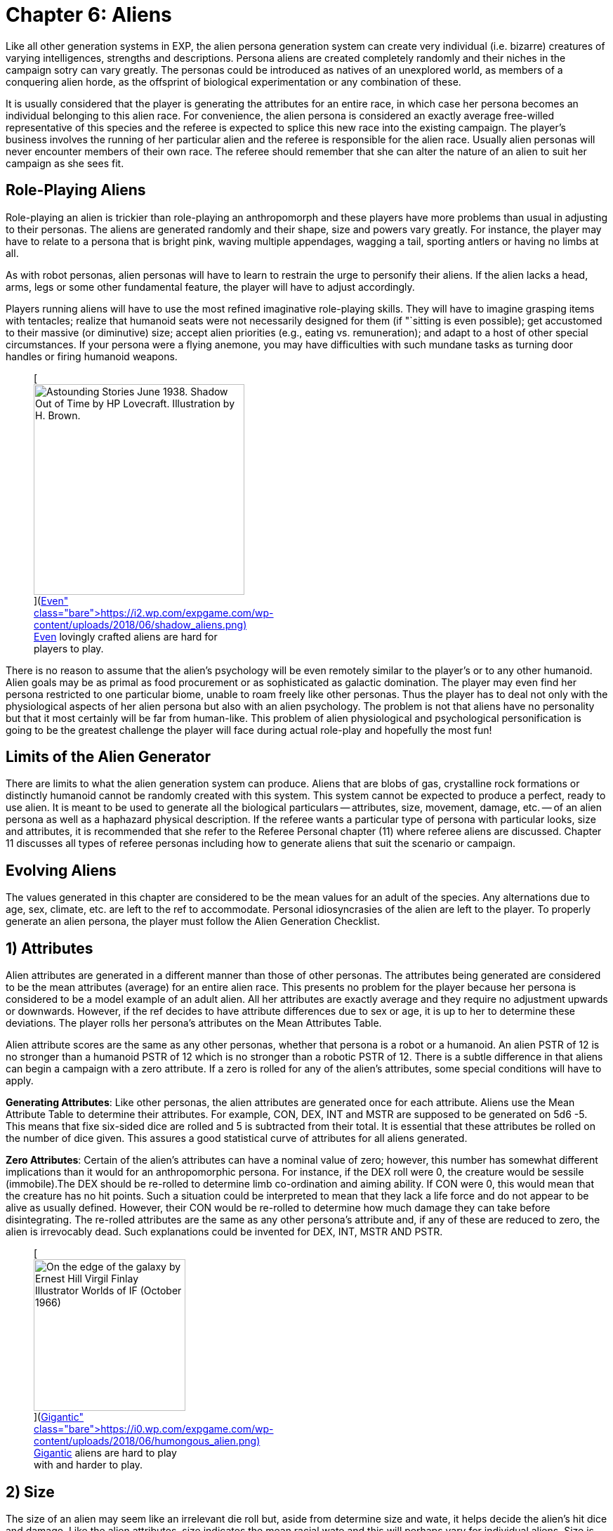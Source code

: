 = Chapter 6: Aliens


Like all other generation systems in EXP, the alien persona generation system can create very individual (i.e.
bizarre) creatures of varying intelligences, strengths and descriptions.
Persona aliens are created completely randomly and their niches in the campaign sotry can vary greatly.
The personas could be introduced as natives of an unexplored world, as members of a conquering alien horde, as the offsprint of biological experimentation or any combination of these.

It is usually considered that the player is generating the attributes for an entire race, in which case her persona becomes an individual belonging to this alien race.
For convenience, the alien persona is considered an exactly average free-willed representative of this species and the referee is expected to splice this new race into the existing campaign.
The player's business involves the running of her particular alien and the referee is responsible for the alien race.
Usually alien personas will never encounter members of their own race.
The referee should remember that she can alter the nature of an alien to suit her campaign as she sees fit.

== Role-Playing Aliens

Role-playing an alien is trickier than role-playing an anthropomorph and these players have more problems than usual in adjusting to their personas.
The aliens are generated randomly and their shape, size and powers vary greatly.
For instance, the player may have to relate to a persona that is bright pink, waving multiple appendages, wagging a tail, sporting antlers or having no limbs at all.

As with robot personas, alien personas will have to learn to restrain the urge to personify their aliens.
If the alien lacks a head, arms, legs or some other fundamental feature, the player will have to adjust accordingly.

Players running aliens will have to use the most refined imaginative role-playing skills.
They will have to imagine grasping items with tentacles;
realize that humanoid seats were not necessarily designed for them (if "`sitting is even possible);
get accustomed to their massive (or diminutive) size;
accept alien priorities (e.g., eating vs.
remuneration);
and adapt to a host of other special circumstances.
If your persona were a flying anemone, you may have difficulties with such mundane tasks as turning door handles or firing humanoid weapons.+++<figure id="attachment_10123" aria-describedby="caption-attachment-10123" style="width: 300px" class="wp-caption aligncenter">+++[image:https://i2.wp.com/expgame.com/wp-content/uploads/2018/06/shadow_aliens-300x300.png?resize=300%2C300[Astounding Stories June 1938.
Shadow Out of Time by HP Lovecraft.
Illustration by H.
Brown.,300]](https://i2.wp.com/expgame.com/wp-content/uploads/2018/06/shadow_aliens.png)+++<figcaption id="caption-attachment-10123" class="wp-caption-text">+++Even lovingly crafted aliens are hard for players to play.+++</figcaption>++++++</figure>+++

There is no reason to assume that the alien's psychology will be even remotely similar to the player's or to any other humanoid.
Alien goals may be as primal as food procurement or as sophisticated as galactic domination.
The player may even find her persona restricted to one particular biome, unable to roam freely like other personas.
Thus the player has to deal not only with the physiological aspects of her alien persona but also with an alien psychology.
The problem is not that aliens have no personality but that it most certainly will be far from human-like.
This problem of alien physiological and psychological personification is going to be the greatest challenge the player will face during actual role-play and hopefully the most fun!

== Limits of the Alien Generator

There are limits to what the alien generation system can produce.
Aliens that are blobs of gas, crystalline rock formations or distinctly humanoid cannot be randomly created with this system.
This system cannot be expected to produce a perfect, ready to use alien.
It is meant to be used to generate all the biological particulars -- attributes, size, movement, damage, etc.
-- of an alien persona as well as a haphazard physical description.
If the referee wants a particular type of persona with particular looks, size and attributes, it is recommended that she refer to the Referee Personal chapter (11) where referee aliens are discussed.
Chapter 11 discusses all types of referee personas including how to generate aliens that suit the scenario or campaign.

== Evolving Aliens

The values generated in this chapter are considered to be the mean values for an adult of the species.
Any alternations due to age, sex, climate, etc.
are left to the ref to accommodate.
Personal idiosyncrasies of the alien are left to the player.
To properly generate an alien persona, the player must follow the Alien Generation Checklist.

// table insert 81

== 1) Attributes

Alien attributes are generated in a different manner than those of other personas.
The attributes being generated are considered to be the mean attributes (average) for an entire alien race.
This presents no problem for the player because her persona is considered to be a model example of an adult alien.
All her attributes are exactly average and they require no adjustment upwards or downwards.
However, if the ref decides to have attribute differences due to sex or age, it is up to her to determine these deviations.
The player rolls her persona's attributes on the Mean Attributes Table.

Alien attribute scores are the same as any other personas, whether that persona is a robot or a humanoid.
An alien PSTR of 12 is no stronger than a humanoid PSTR of 12 which is no stronger than a robotic PSTR of 12.
There is a subtle difference in that aliens can begin a campaign with a zero attribute.
If a zero is rolled for any of the alien's attributes, some special conditions will have to apply.

*Generating Attributes*: Like other personas, the alien attributes are generated once for each attribute.
Aliens use the Mean Attribute Table to determine their attributes.
For example, CON, DEX, INT and MSTR are supposed to be generated on 5d6 -5.
This means that fixe six-sided dice are rolled and 5 is subtracted from their total.
It is essential that these attributes be rolled on the number of dice given.
This assures a good statistical curve of attributes for all aliens generated.

// table insert 82

*Zero Attributes*: Certain of the alien's attributes can have a nominal value of zero;
however, this number has somewhat different implications than it would for an anthropomorphic persona.
For instance, if the DEX roll were 0, the creature would be sessile (immobile).The DEX should be re-rolled to determine limb co-ordination and aiming ability.
If CON were 0, this would mean that the creature has no hit points.
Such a situation could be interpreted to mean that they lack a life force and do not appear to be alive as usually defined.
However, their CON would be re-rolled to determine how much damage they can take before disintegrating.
The re-rolled attributes are the same as any other persona's attribute and, if any of these are reduced to zero, the alien is irrevocably dead.
Such explanations could be invented for DEX, INT, MSTR AND PSTR.+++<figure id="attachment_9835" aria-describedby="caption-attachment-9835" style="width: 216px" class="wp-caption aligncenter">+++[image:https://i0.wp.com/expgame.com/wp-content/uploads/2018/06/humongous_alien-216x300.png?resize=216%2C300[On the edge of the galaxy by Ernest Hill Virgil Finlay Illustrator Worlds of IF (October 1966) ,216]](https://i0.wp.com/expgame.com/wp-content/uploads/2018/06/humongous_alien.png)+++<figcaption id="caption-attachment-9835" class="wp-caption-text">+++Gigantic aliens are hard to play with and harder to play.+++</figcaption>++++++</figure>+++

== 2) Size

The size of an alien may seem like an irrelevant die roll but, aside from determine size and wate, it helps decide the alien's hit dice and damage.
Like the alien attributes, size indicates the mean racial wate and this will perhaps vary for individual aliens.
Size is determined on the Alien Size table, which gives both a general adjective and a wate range.
The size of an alien does not determine its shape, which is created under Alien Description in this chapter.

The size die roll is adjusted by the persona's DEX and PSTR.
The player adds her persona's PSTR to the die roll and subtracts her aliens`' DEX from the die roll.
This should reflect the basic biological principle that stronger creatures are usually larger and more dextrous creatures are usually smaller.
This principle is not entirely correct but the Alien Size table roll should be adjusted by those attributes.
If the adjustment is forgotten and the persona is completed, there is no re-rolling of alien size.
This gives an added randomness to the creation of aliens.

A player whose alien has a 12 DEX and a 22 PSTR would add 10 to her deci-dice roll and a die roll of 67 would be adjusted to 77 and the alien would be large sized.
She rolls 39, 41, 11, 89 and 67 for her 5 d100 rolls.
Her alien's wate is 347 kgs.
Her alien has no description, no name and no abilities to speak of but its wate is 347 kgs.
Often the size of an alien will be noted by the first letter of the size adjective -- e.g., L for Large.

// table insert 83+++<figure id="attachment_10196" aria-describedby="caption-attachment-10196" style="width: 300px" class="wp-caption aligncenter">+++[image:https://i1.wp.com/expgame.com/wp-content/uploads/2018/06/very_small_alien-300x262.png?resize=300%2C262[Tom Corbett Space Cadet Adventure: Danger In Deep Space By Carey Rockwell, Tech adviser Willy Ley.
Illustrator Louis Glanzman Gosset and Dunlap 1953 Hazlitt Alva Cuppy PH.D., Editor Beauties and Wonders of Land and Sea (Springfield, OH: Mast, Crowell & Kirkpatrick, 1895),300]](https://i0.wp.com/expgame.com/wp-content/uploads/2018/06/very_small_alien.png)+++<figcaption id="caption-attachment-10196" class="wp-caption-text">+++Very small aliens are often vulnerable.+++</figcaption>++++++</figure>+++

== 3) Alien Hit Points

Alien HPS depend on their size and their CON.
The alien's size determines the type of die that is used to generate the alien's HPS and the alien's CON determines how many times the die is rolled.
The die type is determined on the Alien Hit Point table and it is rolled once per point of CON that the alien has.

According to the table, a player running a large alien with a 9 CON would roll 9d10 to determine her alien's HPS.
The numbers generated on each die are cumulated as the person's HPS.
If the player had rolled 4, 5, 2, 6, 8, 3, 5, 6 and 7, her alien would have 46 HPS.
The HPS max and the dice rolled should be recorded on the personal record sheet of the alien.

// table insert 84

*Alien Death*: One final, very important point that players with alien personas must remember, especially those expecting to be involved in combat, is that aliens, unlike other characters, are DEAD at zero hit points.
Aliens are not required to make Damage System Shock rolls regardless of how much damage they have taken, however , when they reach 0 HPS, the persona is irrevocably dead.

== 4) Number of attacks

The number of attacks a denizen is entitled to is usually its most important offensive combat parameter.
The number of attacks that an alien gets is determined by a deci-dice roll (d100) on the Number of Attacks table.
Players add 1.3 their DEX to the d100 roll.
Thus a persona with a 15 DEX would have 5 added to her die roll.+++<figure id="attachment_10287" aria-describedby="caption-attachment-10287" style="width: 300px" class="wp-caption aligncenter">+++[image:https://i1.wp.com/expgame.com/wp-content/uploads/2018/07/Aliens_humanoid-300x205.png?resize=300%2C205[In Value Deceived by H.
B.
Fyfe 1951 Illustration by Edward Cartier Scanned by Mike Moscow,300]](https://i0.wp.com/expgame.com/wp-content/uploads/2018/07/Aliens_humanoid.png)+++<figcaption id="caption-attachment-10287" class="wp-caption-text">+++Many hands many attacks.+++</figcaption>++++++</figure>+++

The number of attacks indicates how often the creature may roll to hit each unit.
The attack refers to the alien's natural attack.
The damage of an alien's natural attack is listed under damage in this chapter.
The number of attacks does not refer to any sort of technological weapon or mutation-like attack that has a preset attack frequency.
The number of attacks refers only to the creature's natural offences -- tentacle to tentacle combat so to speak.

// table insert 85

One attack every second unit may seem very slow, until one fabricates some possible reasons for this.
Perhaps the race is inherently non-combative and too many of the alien's blows are being easily blocked.
The alien may have a high DEX but in combat it is just plain slow.
Conversely, high attack frequencies can turn an alien with an average damage per attack into a killing machine and may require justification by the referee.

== 5) Damage Per Attack

Alien damage per natural attack is determined from the Alien Damage Table.
Yet there are subtle complexities about the damage itself that must be considered.
The player must decide how the alien attacks -- whether it punches, kicks or gores or whether it fires lasers, spits acid or electrocutes.
This is determined on the Attack Type table.

Multiple attacks also pose a slight problem.
If an alien has three attacks, it is unlikely that it claws, bites or kicks three times in one unit (unless, for example, it has three mouths).
If the ref feels it is necessary or if the description dictates, multiple attacks can be given different damages where the different damages represent different types of attack.
Normally there is only one attack and that is repeated several times.

*Damage Per Hit*: Consider a gigantic alien with a 13 PSTR and three attacks.
According to the Alien Damage table, the alien would inflict 3d12 (3-36) HPS damage each time it scores a hit.
A deci-dice roll on the alien Attack Type table is 57.
This alien would inflict its damage by a type A attack: contact.
The type of physical attack that is employed, whether it is biting, slashing or clawing is determined by the player.
Aliens do not get a damage adjustment like other personas.
The amount of damage an alien inflicts already includes its PSTR.

// table insert 86

*Alien Attack Type*: The alien attack type categorizes the alien's damage into one of the 3 basic weapons types discussed in http://expgame.com/?page_id=300[Chapter 28: Weapons].
Type A attacks are thrusting and striking attacks and some examples of some alien thrusting and striking attacks are given.
Type B attacks are ranged attacks that are powered by the alien herself.
These could be quills or spittles that can be hurled up to a length equal to the persona's PSTR.
Aliens that have attack type C have a naturally evolved attack that resembles a weapon rolled from http://expgame.com/?page_id=339[Chapter 46: Guns].
The attack will be modelled after the weapon rolled in Chapter 46, having the same damage, range and rate of fire.
For example, an alien could spit seeds like a fully automatic rifle.

// table insert 87

== 6) Combat Table

The alien combat table is much simpler than the one for humanoid personas.
Aliens which have classes should use the regular combat table that is described in http://expgame.com/?page_id=298[Chapter 27: Tactical Combat].
The combat table here is for the alien's natural attack type.
If the alien only has a type A, type B or type C natural attack, then the combat table need only include those attack types.
Tool using aliens should use the combat table detailed as generated for Anthropomorphs.

The combat table for alien natural attack is very brief.
There is no bonus non-proficient (BNP) column because an alien can't be unskilled with its own attack.
There is also no damage adjustment (DA) because the damage inflicted by natural attacks is moderated by PSTR.
For example, an alien should not get a PSTR bonus on a Type A natural attack.
This only applies to natural attacks.

*Type A*: Thrusting and striking weapons for aliens include their naturally endowed thrusting and striking attacks (bite, punch, claw, beak, gore, stab, rake, slice, gouge, tear, trample).
Aliens using type A weapons are intelligent enough to warrant using the regular combat table for those weapons.

*Type B*: This attack type is designed for those aliens that fling objects, shoot quills or spit in an attempt to inflict their natural damage (spit, breath, blast, arc, spray).
Any alien using a Type B weapon should use the regular combat table for that weapon.

*Type C*: Again, this is directed at those creatures with natural, powered attacks (lasers, sonics, electric arcs, radiation doses).
Aliens with natural powered attacks are very rare and extremely dangerous.
They have specially evolved organs that allow them to attack naturally but as a gun from Chapter 46.
Any creature using powered weapons should use a regular combat table for those weapons.

// table insert 88

For example, Sal the gigantic alien has a 22 PSTR,  15 DEX,  3 INT and a type B attack (spitting sharp blobs of resin) that attacks three times each unit would have the following combat table:

// table insert 89

== 7) Armour Rating

Only the AR in terms of aliens is described here.
Armour rating is covered more thoroughly in Chapter 29: Armour Rating.
Alien AR includes its dexterity, agility, hide structure, body structure and any other natural devices that have evolved to avoid getting damaged or captured.

What fraction of a creature&#8217;s AR depends on dexterity is subjectively determined by the DEX roll.
If the alien has a high DEX, its natural AR most likely consists of dodges and deaks.
An alien with a low DEX is more likely to have a thick hide or a defensive body structure (internal or external).

Regardless of the alien's DEX, or description, the AR is determined completely randomly.
The alien's AR can range from 503 to 800.
This is the average natural armour rating for completely nude and un-armoured members of this alien race.
Any armour that is worn by an alien will increase its AR from this value.
So, in essence, this is the alien's base AR.
Getting specialized alien armour is not discussed here but will make the alien even harder to hit.

If a player were to roll 15, 89 and 64, her alien persona would have an AR of 668 and any to hit roll would have to be higher than that value to score a hit.

*ALIEN ARMOUR RATING (AR) = 500 + 3d100*

== 8) Description

The description system for aliens is, at best, wild and unpredictable.
The description is achieved by choosing body parts from an enormous list of past and present earth dwelling denizens.
Each creature listed on the Alien Body Part table should be familiar to anyone reading it.
However, the random combination of these parts creates a strange description indeed.
To create a plausible description, the players must remember that the alien parts merely resemble those of the familiar creature and are proportional to each other in size.

*Alien Proportions*: It is essential that the proportions of the body parts be kept in mind.
If the alien has the body of a bear and head of a mite, it is not a big ball of fur with a microscopic head;
the creature is better described as a medium (rolled on size charge) sized creature with an insect-like head atop a bulky, furry body.
The mite's head would be a size proportional to the bear torso.
When adjusting the alien description to fit the relative body sizes, do not disregard the size of the alien, rolled earlier.
If an alien is a tiny creature with the body of a sperm whale and the head of a giraffe, remember that it is still tiny and has a tiny giraffe's head and a tiny sperm whale's body.
Also, if an alien has the legs of an ant but is gigantic, then the alien has sig gigantic ant legs.

*External Appearance*: Another problem people have when using this system is that they apply their scientific knowledge and not their imagination to the generated descriptions.
Comments such as the following abound: "`...an amoeba of that size couldn't possibly support its own weight in...`".
The alien is not a 542 kg pink amoeba;
it is something that has a wate of 542 kg, is pink and bears a striking resemblance to an amoeba.

The rolls merely indicate that the alien's shape strongly resembles the particular earth creature part.
The familiarity is totally visual and there is no reason to assume any internal similarities whatsoever.
For example, an alien may look like it has the head of a wasp, the torso of a porcupine and the flippers of a walrus.
However, its internal composition will consist of highly alien biological workings that can only be guessed wildly at.

The "`black box`" physiology of the alien is very convenient;
it allows the ref to create imaginative "`biologically`" based explanations for any of the alien's peculiar attributes, abilities or limitations.

Although all the steps described will very straightforwardly deliver an alien, this is not meant to be a rigid system.
Feel free to at any time manipulate the description of the alien.
Add or remove special adornments, slap in new eyes or antennae, change the mouth, re-roll the coat etc.
Alter and mould the creation into the form of the perfect alien, creature, denizen, beasty or whatever.

The alien description seems quite sterile because it is.
A mundane list of words and parts don't have the synergistic effect of seeing the whole creature.
This is why a drawing is recommended.
Regardless of how poorly the alien is rendered, even the attempt to join all the body parts together will help solidify the alien description.

*Description and Movement*: Beside each creature type are letters contained in brackets.
These letters indicate the types of earth terrain that the creature type is mobile in.
Land creatures have an "`l`" for land;
flying creatures have an "`a`" for air;
and aquatic creatures have a "`w`" for water.
Sessile creatures have an "`s`" for sessile (non-mobile).
Sessile creatures are usually found in certain environment types as listed above.
A rabbit is a land creature (l);
an alligator is both aquatic and land (l,w);
a hawk is airborne (a);
a duck is all three (l,a,w);
and an anemone is sessile aquatic (s-w).
These parameters should be recorded on the persona record sheet.+++<figure id="attachment_10169" aria-describedby="caption-attachment-10169" style="width: 201px" class="wp-caption aligncenter">+++[image:https://i0.wp.com/expgame.com/wp-content/uploads/2018/06/blob_creature-201x300.jpg?resize=201%2C300[Things Pass by Murray Leinster Thrilling Wonder Stories, Summer 1945 Earl Bergey illustrator,201]](https://i2.wp.com/expgame.com/wp-content/uploads/2018/06/blob_creature.jpg)+++<figcaption id="caption-attachment-10169" class="wp-caption-text">+++No body parts no shape.+++</figcaption>++++++</figure>+++

*None and Unknown Parts*: If the body part is unknown to the players or ref, it is best researched in a dictionary or an encyclopaedia.
If the body type rolled should happen to be "`None`" then the alien does not have, or has no use for, that particular body part.
A creature with no head may have sensors attached to the torso;
a creature with no legs may move by means of the torso or be immobile;
an alien with no body parts at all is the type of non-entity that livens up campaigns.

*Generating the Description*: The size of the alien has already been determined.
The alien's shape is now determined with four separate rolls on the Alien Body Part table.
Each alien rolls for a head, torso, arms and legs.
The four divisions are given to divide up the four most basic structures that any life form would be expected to have.
Such classic divisions should not be interpreted to mean that all aliens have such standard structures.

*1) Head*: The Alien's head type is the one that stores the alien's brain, its primary sensors, and is usually located on the front of the alien.
Once the head type has been determined, the player can make some decisions about the alien's appearance.
Should she use the neck attached to the head or wait for the torso?
Does the description of the head indicate a possible attack mode for the creature?
Should she roll for a special adornment (from the Head Adornment table)?
Such decisions are purely cosmetic and should not profoundly affect the alien.

*2) Torso*: It is expected that the torso would be the most likely place for the alien to store its vital organs.
Who knows what these vital organs might be or what they might process but they are more likely than not to be stored in the torso.
Descriptively, the torso is probably the most general category of all the body part rolls and it can easily be melted into the limbs and head of the alien.
Some considerations are: Whether or not to use the neck attached to the torso?
Does the tail suit this alien?
Should we add a special adornment from the Torso Adornment table?

*3) Arms*: Arms are the articulations of the alien.
Because an alien has limbs that are designated for grasping, it does not immediately imply that the alien is a tool user.
The alien might use the specialized limbs to pick berries or peel the flesh off of prey.
Whether or not the alien is a tool user or civilized is determined under alien society in this chapter.

Even if it is decided that the alien should have arms with manipulative hands, the Alien Body Part table may still generate a body part that resembles a creature with either no arms (snake, paramecium) or a creature that has no digits (horse, shark).
If the alien is supposed to be a civilized tool user but the animal type rolled has no arms but has flippers, hooves, fins or legs, then a specially evolved grasping attachment can be rolled on the Arm Adornment table.
The Arm Adornment table should only be used as a last resort (read cop-out).
Intelligent races that have hooves or flippers will most likely have designed their technology to accommodate such digits.

*4) Legs*: This alien part indicates the main form of locomotion that gets the alien around.
Often an alien's legs will not be legs at all but flukes, flippers, bulbs and blobs.
If the alien has snake's legs, it slithers about;
if it has fish legs, it may wiggle or fin itself about;
if it has parrot legs, it may have clawed bird-like legs, wings to fly with or both.

Whole picture: Once the basic body of the alien has emerged with head, torso and limbs all amalgamated satisfactorily, various adjustments and "`cosmetic`" touch ups can be incorporated.
There are three Special Adornment tables (Head, Torso and Arms) to choose from.
The last feature to be decided is the creature's coat.
Although the alien will consist of body parts resembling various animals, there is no reason that it must have a patchy appearance.
The alien would most likely have a coat/hide colour that gives it camouflage to avoid hunters and catch prey.

// table insert 90+++<figure id="attachment_1108" aria-describedby="caption-attachment-1108" style="width: 300px" class="wp-caption aligncenter">+++[image:https://i0.wp.com/expgame.com/wp-content/uploads/2014/07/assemblealien.97-300x215.png?resize=300%2C215[assemblealien.97,300]](https://i0.wp.com/expgame.com/wp-content/uploads/2014/07/assemblealien.97.png)+++<figcaption id="caption-attachment-1108" class="wp-caption-text">+++Lobster, sparrow, tiger and walrus equals WAAAH!+++</figcaption>++++++</figure>+++

// table insert 91

*Various Adornments*: These are optional variations on the alien&#8217;s appearance.
In no way would they keep an alien from being a tool user, or being able to swim or fly.
Again these are cosmetic.+++<figure id="attachment_9604" aria-describedby="caption-attachment-9604" style="width: 300px" class="wp-caption aligncenter">+++[.wp-image-9604.size-medium] image::https://i1.wp.com/expgame.com/wp-content/uploads/2018/05/africa-1299009-300x277.png?resize=300%2C277[Public domain: African art.,300]+++<figcaption id="caption-attachment-9604" class="wp-caption-text">+++Mundane horse like alien with head adornments.+++</figcaption>++++++</figure>+++

// table insert 92+++<figure id="attachment_9606" aria-describedby="caption-attachment-9606" style="width: 300px" class="wp-caption aligncenter">+++[.size-medium.wp-image-9606] image::https://i0.wp.com/expgame.com/wp-content/uploads/2018/05/this_and_that_alien-300x272.png?resize=300%2C272[Public domain clip art.
,300]+++<figcaption id="caption-attachment-9606" class="wp-caption-text">+++Adornment or body part type doesn&#8217;t matter.+++</figcaption>++++++</figure>+++

// table insert 93

// table insert 94

== 9) Movement

Aliens can move up to one hex/unit per point of DEX.
Denizens may hop, slither, scuttle, slime or gallop along with whatever form of locomotion is listed as legs in their Description.
The type of creature part that is used to describe the alien's locomotion will move at the designated movement rate regardless of what the description is.
For instance, an alien that looks like a snail could move as fast as an alien that looks like a leopard.

If the creature type listed there does not have any obvious form of locomotion, it will still move and the player must use her imagination.
The chance that an alien will be sessile is quite rare: the alien must have a zero DEX or all the creature parts must be non-mobile (s).

The fact that earth phrases like air, water and land have been chosen to describe alien movement should not limit the referee to these types of terrain.
Aquatic (w) means liquid.
It could be water or liquid ammonia.
Airborne flying (a) does not have to be air but could be any gaseous atmosphere like carbon monoxide or smog.
Let Table 6.19, Alien Biome (later in this chapter) decide the alien's favourite atmosphere, not its movement type.

The system has some peculiarities which are not immediately obvious.
If the alien has sea creature parts but lives on an arid planet, it will merely be slowed down but it will not die from dehydration.
If the alien has parts all of one type then it will be restricted to that one environment.
If the alien has body parts from amphibious creatures then it may be able to move equally fast on land as in liquid.

*Movement and Description*: The creature parts rolled do have an effect on the alien's movement rate but not in the direct fashion that their description dictates their speed.
As one would expect from EXP, there is a much more convoluted way to determine the alien's movement rate (move).
The alien's DEX represents the maximum movement rate that an alien can travel at.
Thus an alien with 12 DEX would have a base movement rate of 12 h/u.
The alien's movement rate is adjusted for different terrains and it will rarely move at its given maximum movement.

For example, each creature part listed on the Alien Body Part table has a terrain familiarity listed after it in brackets;
for example, pig (l), hippopotamus (l,w) and sea urchin (n-w).
It is these designations that determine the alien's speed on land, in the air, and in the water.
The terrain types are described under step (8) Description earlier in this chapter.

*Quartering Movement*: The three types of movement are land, air, and water and the alien's movement rate is divided amongst these terrain types.
Each of the four body parts is designated a certain terrain type(s).
Every time that a certain terrain type appears, 25% of the alien's movement rate can be achieved on that terrain.

If all four of an alien's body parts (head, torso, arms, and legs) were derived from land creatures (l), then the alien would move at 100% on land.
If it were an alien with a 12 DEX, it would move 12 h/u on land but it could not swim or fly.
If the alien were to have three land creature parts (l) and one sea creature part (w), then it would move ¾ on land (9 h/u) and ¼ in liquid (3 h/u).
If the alien had two land creature parts (l), one aquatic part (w), and one flying part (a), then it would move at ½ on land (6 h/u), ¼ in air (3 h/u), and ¼ in water (3 h/u).

The Example Alien Movement table has the movement rates calculated for an alien with three land parts, two airborne parts, and one water part.
Note that none part simply reduces the alien's total movement.

// table insert 95

== 10) Mutations

Aliens have a chance of getting mutations;
however, they are not generally considered mutations but natural abilities that function the same as mutations.
An alien's mutations apply to the entire race and are more like naturally evolved defensive or offensive abilities.
Therefore, alien mutations are not considered mutations in the usual sense -- as if they were abnormalities or variations from the norm.
Occasionally mutations may force changes in the creature's physical description as determined in the Description section.
If a player running an alien wishes to mutate, she cannot adjust her chance of mutation like humanoid personas can.

Mental Mutations: The chance of an alien having a mental mutation is equal to the alien's MSTR attribute.
An alien with a 15 MSTR would have a 15% chance of having a mental mutation per mutation check.
The player stops checking for mental mutations as soon as a roll is failed.
So if the player were to roll 11 and 16, her alien would have one mental mutation.
These mutations are described in Chapter 58: Mental Mutations.

Physical Mutations: The chance of a creature having evolved a physical mutation is equal to the creature's CON.
For example, a CON of 10 has a 10% chance of having a mutation.
Once the alien has a mutation, there is an equal chance of having another.
The alien can keep getting additional mutation-like abilities if it keeps making its percent chance.
If the player with the alien that has a 10 CON were to roll 3, 9, and 41, her alien would have two physical mutations.
The mutations are described in http://expgame.com/?page_id=366[Chapter 59: Physical Mutations].

== 11) Lifespan of Alien

All personas except for robots have a projected life-span.
The idea of an alien only living for a certain amount of time is a reflection of its biological nature.
The life spans of aliens can be very alien indeed when compared to those of humanoid personas.

The referee should have the alien's life span reflected in the society of the alien species.
Very long lived species would have fewer offspring and possibly take less risks than short lived aliens;
possibly arguing that they have very much more to lose than a species that will only enjoy existence for a few years.
They could equally likely get profoundly bored and take tremendous risks.
Although this should not impinge on the way the player runs her persona, ignoring the fact that one is going to live several thousand years would not be very realistic role-playing.

*Calculating Lifespan*: Determining the alien's life-span is done in two parts.
First the absolute life-span of the alien is rolled on the Alien Life-span Table.
This deci-dice roll determines the longest that the alien can live in a number of years.
Peculiar things like differences in year lengths must be considered by the referee but it is assumed here that all year lengths in EXP are equal.
Second is the distribution of the alien's life stages.
This part determines what percentage of the alien's life will be spent as a child, an adolescent, an adult, or as an older member of the race.
The effects of these different stages are the same for all aging personas and are discussed in http://expgame.com/?page_id=267[Chapter 13: Health].

// table insert 96

*Alien Life Stages*: The alien life stages are quite superficial indeed.
They do not consider alien aging peculiarities like pupal stages, physical transformations, dormancy, or years of dependency.
An alien persona will always start the campaign as a young adult and most developmental problems like dependency and pupal stages should have been avoided.
The referee could propose transformations that would alter the appearance of the alien as it passed from one life stage to another.
Except for developmental changes unique to the alien, aliens suffer the same attribute adjustments as they pass through the various life stages.
See Chapter 13: Health.

// table insert 97

*Example Alien Life Span*: If a player were to have rolled 82 on the Alien Lifespan table, then her alien would have an age between 160 and 250 years old.
She determines her persona's maximum possible age to be 200 years.
The results of her rolls on the Alien Life Stages table are given below.
Note that the aged category must be rolled before the older category can be determined.
The alien's start age should be about 29 to 30 years and on its 169th year, it will be in the older category and at 197 years in the aged category.
After 200 years, it has exceeded its life expectancy.
For the effects of these age changes, see Chapter 13: Health.

// table insert 98

== 12) Biology

All of the alien information up to this date is considered biology but the biology covered here represents superfluous information that will only subtly affect the nature of the alien;
whereas the previous biology represented factors that affect the attributes of the alien personas like movement, combat abilities, size, etc.

Biology gives a very brief description of where the alien fits into its ecological system.
The biome describes the terrain that the alien is accustomed to living in.
The last five tables provide some extra insight into what makes an alien tick.
They may seem trivial at first but can be very important under certain circumstances.

// table insert 99

// table insert 100

// table insert 1055

// table insert 102

// table insert 103

// table insert 104

// table insert 106

// table insert 105

== 13) Alien Society

Alien society is something for the referee to carefully consider and prepare for her campaign.
Alien societies can even be the basis for an entire campaign.
The differences in values, architecture, and social organization alone amongst alien cultures would be beyond the duration of a life time of study.

Most of the persona aliens will be rogues or outcasts that have rejected their alien culture thus allowing them to form their own cultural niche.
The referee cannot possibly prepare a detailed alien society each time a player generates an alien persona.
For the most part, alien personas will not be members of galactic societies or developed countries.
If some idea of the alien's society is necessary but total preparation is not, the referee should turn to Chapter 11: Referee Personas and determine the society's religious, political, and philosophical beliefs.

*Alien Communications*: The aliens that are generated as personas are usually from non-tool using, non-civilized, and otherwise un-organized species.
For role-playing convenience, the aliens almost always will be able to communicate with the other personas and only the most malicious referee will not allow an alien persona this leniency.
It is unrealistic to think that an alien will be able to converse freely with humanoid personas but remember that this is science fantasy and fun must win out over realism.

*Tool Users*: The most important roll for any player running an alien is whether her persona is a tool user or not.
There is a percentage chance that the alien species will be tool users equal to the alien's INT.
Thus, an alien with a 13 INT has a 13% chance of being a tool user.
Aliens that are tool users are allowed one roll on the TOY system (Chapter 41) to get one device which is adapted for their own use.

Tool users can easily use artifacts that are designed for them and can adapt themselves to use artifacts that are designed for humanoids.
An artifact would be considered alien to an alien if there were a drastic difference in size;
if the alien had no digits that could obviously operate the artifact;
or it the referee were in a petty mood.
The chance of this happening can be determined by rolling Sphincter dice as described in Chapter 19: Special Rolls.

*Adapting to a Tool*: When a tool user encounters an artifact that it cannot manipulate easily, then it must try to adapt to the artifact.
This means that the alien will use its tongue instead of a finger or a hoof instead of a hand.
The chance of successfully adapting to an artifact is equal to twice the alien's DEX.
If it cannot adapt itself then it CANNOT use the artifact.
Thus a tool using alien with a 10 DEX that encounters an alien (to it) artifact has a 20% chance of manipulating the device.
If it fails, then the alien CANNOT use the device.
Biologists can aid the alien in adapting to its device and mechanics can adapt the device itself.+++<figure id="attachment_10202" aria-describedby="caption-attachment-10202" style="width: 300px" class="wp-caption aligncenter">+++[image:https://i0.wp.com/expgame.com/wp-content/uploads/2018/06/alien_beasts_of_burden-300x152.png?resize=300%2C152[Naudsonce by H.
Beam Piper Illustration by Morey Analog Science Fact Science Fiction Jan 1962,300]](https://i0.wp.com/expgame.com/wp-content/uploads/2018/06/alien_beasts_of_burden.png)+++<figcaption id="caption-attachment-10202" class="wp-caption-text">+++Beasts of burden.+++</figcaption>++++++</figure>+++

*Non-Tool Users*: According to the dice, most aliens will be non-tool users.
The referee may automatically allow alien personas to be tool users to increase their involvement in the game.
The referee should not depend solely on the dice rolling of her players.
If a player comes up with an ingenious idea about how her persona can manipulate a particular artifact then the persona should be able to do so.
Role-Playing should overcome dice rolling.

*Trying Anyway*: Non-tool users must make an INT check against percentile dice to see if they can even begin to comprehend a particular artifact.
Non-tool users must make this check for every artifact that they encounter.
Even if they succeed in identifying an item as useful, then they must adapt themselves to the artifact as a tool-using alien would have to adapt to a foreign artifact.
It will be rare indeed when a non-tool using alien will be able to deploy a technological device.

*Alien Education*: Alien education implies that the alien has developed a curiosity about the natural world that far exceeds the animal awareness that most creatures have.
If an alien is a tool user, then there is a percentage chance equal to her INT attribute that she will be educated.
This roll is required by all alien personas whether they are run by a referee or a player.
It is not recommended that referees allow player run aliens to automatically be educated as is done with tool users.

Educated aliens can pursue persona classes like anthropomorph personas.
All requirements and abilities for these classes are the same as listed in Chapter 8: Classes.
Once an alien adopts a persona class, it may become a very dangerous alien indeed.
The referee may invoke class restrictions she feels are necessary to ensure a game balance.
Could you imagine trying to fairly referee an invisible, 900 kg, flying spie?
Just this one sentence may keep the referee from allowing alien personas from ever pursuing classes.

== 14) Alien Name

Giving a name to an alien is different from naming any other character because the player must name an entire race as well as itself.
A few pointers on naming aliens are listed below:

1) The denizens of unexplored planets on which there is no intelligent life do not have names and it is up to the players to christen them.
Until that time, the referee must assign serial numbers for identification of the creatures.

2) Most denizens have more than one name.
They have a scientific name that identifies the creature's kingdom, phylum, etc.
and another "`pet name`".
Humans go by the "`pet name`" of "`man`" but also have the more specific classification of: Animalia, Chordata, Vertebrata, Mammalia, Primates, Hominidae, and Homo Sapiens.

3) The alien's mode of communication (decided by the referee) may not allow for a regular name.
If the creature uses binary clicks, body shapes, pheromones or something even stranger to communicate, this has to be taken into account when naming it.

== 15) Alien EXPS

What do aliens earn EXPS for?
Aliens can earn EXPS for role-playing just like any other persona and they also have specific alien ways of earning EXPS.
If an alien is a civilized tool user and has a persona class, then it will increase in levels according to that class`' experience point table.
Aliens earn full experience for combat when fighting with their natural abilities.
When using weapons, they only receive 25% EXPS.
Aliens that are pursuing a persona class will earn experience points according to that class.

The benefits of alien experience levels are quite simple.
Their natural combat abilities will improve, which is reflected in an increase in their natural combat table.
Type A attacks will add PSTR each level increase;
type B attacks will add PSTR each level increase;
and type C attacks will add DEX per level increase.
Thus an alien with a 10 DEX, 15 INT, and a 20 PSTR would add 10 to her type C attacks;
15 to her type B attacks, and 20 to her type A attacks.
Remember that not all aliens have all natural attack types.

In a more cerebral vein, aliens can increase their likelihood of becoming tool users, becoming civilized, or adopting a class.
Non-tool using aliens can add their EXPS level to their roll when trying to comprehend and employ tools.
They can also re-roll their chance to become a tool user (adjusted INT) each time they increase an EXPS level.
Tool using aliens can also add their EXPS level to their DEX roll when attempting to adapt to foreign tools.
Each new experience level that a tool using alien achieves indicates another chance (adjusted INT) to become educated and pursue a persona class.
If an alien suddenly becomes educated, she will begin her new class as a first level with 0 EXPS.

// table insert 107
